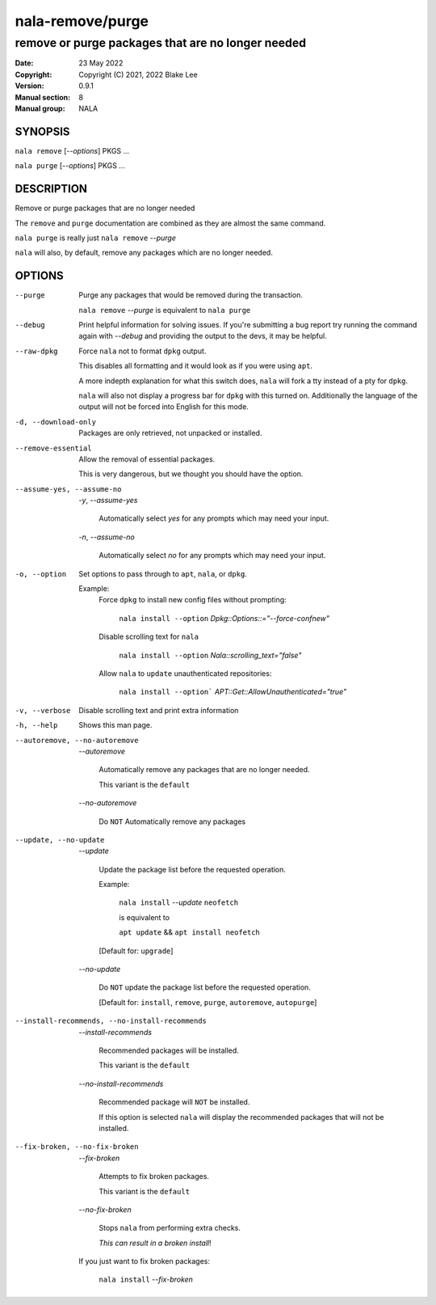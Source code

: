 =================
nala-remove/purge
=================

--------------------------------------------------
remove or purge packages that are no longer needed
--------------------------------------------------

:Date: 23 May 2022
:Copyright: Copyright (C) 2021, 2022 Blake Lee
:Version: 0.9.1
:Manual section: 8
:Manual group: NALA

SYNOPSIS
========

``nala remove`` [`--options`] PKGS ...

``nala purge`` [`--options`] PKGS ...

DESCRIPTION
===========

Remove or purge packages that are no longer needed

The ``remove`` and ``purge`` documentation are combined as they are almost the same command.

``nala purge`` is really just ``nala remove`` `--purge`

``nala`` will also, by default, remove any packages which are no longer needed.

OPTIONS
=======

--purge
	Purge any packages that would be removed during the transaction.

	``nala remove`` `--purge` is equivalent to ``nala purge``

--debug
	Print helpful information for solving issues.
	If you're submitting a bug report try running the command again with `--debug`
	and providing the output to the devs, it may be helpful.

--raw-dpkg
	Force ``nala`` not to format ``dpkg`` output.

	This disables all formatting and it would look as if you were using ``apt``.

	A more indepth explanation for what this switch does,
	``nala`` will fork a tty instead of a pty for ``dpkg``.

	``nala`` will also not display a progress bar for ``dpkg`` with this turned on.
	Additionally the language of the output will not be forced into English for this mode.

-d, --download-only
	Packages are only retrieved, not unpacked or installed.

--remove-essential
	Allow the removal of essential packages.

	This is very dangerous, but we thought you should have the option.

--assume-yes, --assume-no

	`-y`, `--assume-yes`

		Automatically select `yes` for any prompts which may need your input.

	`-n`, `--assume-no`

		Automatically select `no` for any prompts which may need your input.

-o, --option
	Set options to pass through to ``apt``, ``nala``, or ``dpkg``.

	Example:
		Force ``dpkg`` to install new config files without prompting:

			``nala install --option`` `Dpkg::Options::="--force-confnew"`

		Disable scrolling text for ``nala``

			``nala install --option`` `Nala::scrolling_text="false"`

		Allow ``nala`` to ``update`` unauthenticated repositories:

			``nala install --option``` `APT::Get::AllowUnauthenticated="true"`

-v, --verbose
	Disable scrolling text and print extra information

-h, --help
	Shows this man page.

--autoremove, --no-autoremove
	`--autoremove`

		Automatically remove any packages that are no longer needed.

		This variant is the ``default``

	`--no-autoremove`

		Do ``NOT`` Automatically remove any packages

--update, --no-update
	`--update`

		Update the package list before the requested operation.

		Example:

			``nala install`` `--update` ``neofetch``

			is equivalent to

			``apt update`` && ``apt install neofetch``

		[Default for: ``upgrade``]

	`--no-update`

		Do ``NOT`` update the package list before the requested operation.

		[Default for: ``install``, ``remove``, ``purge``, ``autoremove``, ``autopurge``]

--install-recommends, --no-install-recommends
	`--install-recommends`

		Recommended packages will be installed.

		This variant is the ``default``

	`--no-install-recommends`

		Recommended package will ``NOT`` be installed.

		If this option is selected ``nala`` will display the recommended packages that will not be installed.

--fix-broken, --no-fix-broken
	`--fix-broken`

		Attempts to fix broken packages.

		This variant is the ``default``

	`--no-fix-broken`

		Stops ``nala`` from performing extra checks.

		`This can result in a broken install`!

	If you just want to fix broken packages:

		``nala install`` `--fix-broken`
